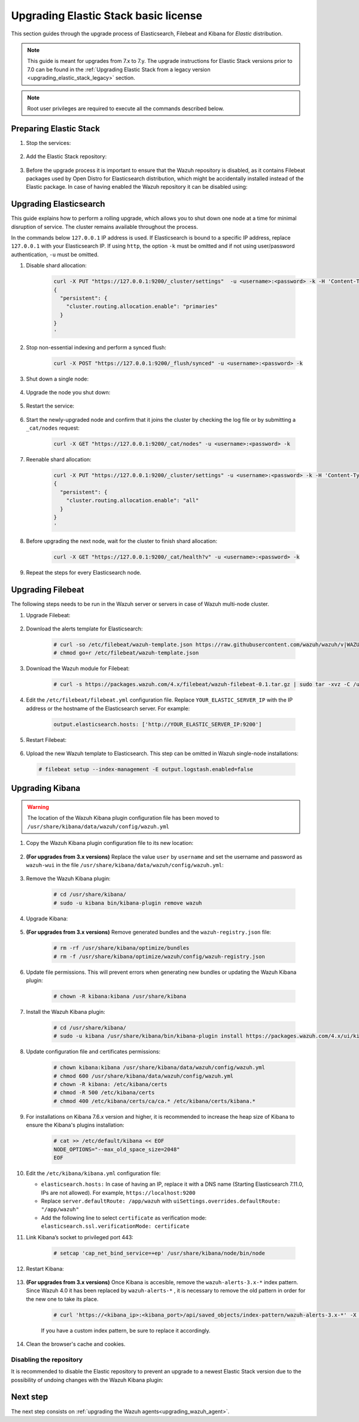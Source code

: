 .. Copyright (C) 2021 Wazuh, Inc.

.. _upgrading_elastic_stack:

Upgrading Elastic Stack basic license
=====================================

This section guides through the upgrade process of Elasticsearch, Filebeat and Kibana for *Elastic* distribution. 

.. note::
  This guide is meant for upgrades from 7.x to 7.y. The upgrade instructions for Elastic Stack versions prior to 7.0 can be found in the :ref:`Upgrading Elastic Stack from a legacy version <upgrading_elastic_stack_legacy>` section.

.. note:: Root user privileges are required to execute all the commands described below.

Preparing Elastic Stack
-----------------------

#. Stop the services:

    .. include:: ../../_templates/installations/basic/elastic/common/stop_kibana_filebeat.rst


#. Add the Elastic Stack repository:


    .. tabs::

      .. group-tab:: Yum


        .. include:: ../../_templates/installations/basic/elastic/yum/add_repository.rst



      .. group-tab:: APT


        .. include:: ../../_templates/installations/basic/elastic/deb/add_repository.rst



      .. group-tab:: ZYpp


         .. include:: ../../_templates/installations/basic/elastic/zypp/add_repository.rst              


#. Before the upgrade process it is important to ensure that the Wazuh repository is disabled, as it contains Filebeat packages used by Open Distro for Elasticsearch distribution, which might be accidentally installed instead of the Elastic package. In case of having enabled the Wazuh repository it can be disabled using:

  .. tabs::

    .. group-tab:: Yum

      .. code-block:: console

        # sed -i "s/^enabled=1/enabled=0/" /etc/yum.repos.d/wazuh.repo

    .. group-tab:: APT

      .. code-block:: console

        # sed -i "s/^deb/#deb/" /etc/apt/sources.list.d/wazuh.list
        # apt-get update

    .. group-tab:: ZYpp

      .. code-block:: console

        # sed -i "s/^enabled=1/enabled=0/" /etc/zypp/repos.d/wazuh.repo


Upgrading Elasticsearch
-----------------------

This guide explains how to perform a rolling upgrade, which allows you to shut down one node at a time for minimal disruption of service.
The cluster remains available throughout the process.

In the commands below ``127.0.0.1`` IP address is used. If Elasticsearch is bound to a specific IP address, replace ``127.0.0.1`` with your Elasticsearch IP. If using ``http``, the option ``-k`` must be omitted and if not using user/password authentication, ``-u`` must be omitted.

#. Disable shard allocation:

    .. code-block:: bash

      curl -X PUT "https://127.0.0.1:9200/_cluster/settings"  -u <username>:<password> -k -H 'Content-Type: application/json' -d'
      {
        "persistent": {
          "cluster.routing.allocation.enable": "primaries"
        }
      }
      '

#. Stop non-essential indexing and perform a synced flush:

    .. code-block:: bash

      curl -X POST "https://127.0.0.1:9200/_flush/synced" -u <username>:<password> -k

#. Shut down a single node:

    .. include:: ../../_templates/installations/basic/elastic/common/stop_elasticsearch.rst

#. Upgrade the node you shut down:

      .. tabs::

        .. group-tab:: Yum

          .. code-block:: console

            # yum install elasticsearch-|ELASTICSEARCH_ELK_LATEST|

        .. group-tab:: APT

          .. code-block:: console

            # apt-get install elasticsearch=|ELASTICSEARCH_ELK_LATEST|
          
          It's recommended to keep your currently installed version of the configuration file (option N or O if prompted).  

        .. group-tab:: ZYpp

          .. code-block:: console

            # zypper update elasticsearch-|ELASTICSEARCH_ELK_LATEST|


#. Restart the service:

    .. include:: ../../_templates/installations/basic/elastic/common/enable_elasticsearch.rst

#. Start the newly-upgraded node and confirm that it joins the cluster by checking the log file or by submitting a ``_cat/nodes`` request:

    .. code-block:: bash

      curl -X GET "https://127.0.0.1:9200/_cat/nodes" -u <username>:<password> -k

#. Reenable shard allocation:

    .. code-block:: bash

      curl -X PUT "https://127.0.0.1:9200/_cluster/settings" -u <username>:<password> -k -H 'Content-Type: application/json' -d'
      {
        "persistent": {
          "cluster.routing.allocation.enable": "all"
        }
      }
      '

#. Before upgrading the next node, wait for the cluster to finish shard allocation:

    .. code-block:: bash

      curl -X GET "https://127.0.0.1:9200/_cat/health?v" -u <username>:<password> -k

#. Repeat the steps for every Elasticsearch node.


Upgrading Filebeat
------------------

The following steps needs to be run in the Wazuh server or servers in case of Wazuh multi-node cluster. 


#. Upgrade Filebeat:

    .. tabs::

      .. group-tab:: Yum

        .. code-block:: console

          # yum install filebeat-|ELASTICSEARCH_ELK_LATEST|

      .. group-tab:: APT

        .. code-block:: console

          # apt-get install filebeat=|ELASTICSEARCH_ELK_LATEST|
        
        It's recommended to keep your currently installed version of the configuration file (option N or O if prompted).  

      .. group-tab:: ZYpp

        .. code-block:: console

          # zypper update filebeat-|ELASTICSEARCH_ELK_LATEST|


#. Download the alerts template for Elasticsearch:

    .. code-block:: console

      # curl -so /etc/filebeat/wazuh-template.json https://raw.githubusercontent.com/wazuh/wazuh/v|WAZUH_LATEST|/extensions/elasticsearch/7.x/wazuh-template.json
      # chmod go+r /etc/filebeat/wazuh-template.json


#. Download the Wazuh module for Filebeat:

    .. code-block:: console

      # curl -s https://packages.wazuh.com/4.x/filebeat/wazuh-filebeat-0.1.tar.gz | sudo tar -xvz -C /usr/share/filebeat/module


#. Edit the ``/etc/filebeat/filebeat.yml`` configuration file. Replace ``YOUR_ELASTIC_SERVER_IP`` with the IP address or the hostname of the Elasticsearch server. For example:

    .. code-block:: yaml

      output.elasticsearch.hosts: ['http://YOUR_ELASTIC_SERVER_IP:9200']


#. Restart Filebeat:

    .. include:: ../../_templates/installations/basic/elastic/common/enable_filebeat.rst

#. Upload the new Wazuh template to Elasticsearch. This step can be omitted in Wazuh single-node installations:

  .. code-block:: console

    # filebeat setup --index-management -E output.logstash.enabled=false


Upgrading Kibana
----------------

.. warning::
  The location of the Wazuh Kibana plugin configuration file has been moved to ``/usr/share/kibana/data/wazuh/config/wazuh.yml``


#. Copy the Wazuh Kibana plugin configuration file to its new location:

      .. tabs::

          
          .. group-tab:: For upgrades from 3.12.x or newer

              Create the new directory and copy the Wazuh Kibana plugin configuration file.

                .. code-block:: console

                  # mkdir -p /usr/share/kibana/data/wazuh/config/
                  # cp /usr/share/kibana/optimize/wazuh/config/wazuh.yml /usr/share/kibana/data/wazuh/config/wazuh.yml


          .. group-tab:: For upgrades from 3.11.x

              Create the new directory and copy the Wazuh Kibana plugin configuration file:

                .. code-block:: console

                  # mkdir -p /usr/share/kibana/data/wazuh/config/
                  # cp /usr/share/kibana/plugins/wazuh/wazuh.yml /usr/share/kibana/data/wazuh/config/wazuh.yml


          .. group-tab:: For upgrades from 3.10.x or older


              Create the new directory and copy the Wazuh Kibana plugin configuration file:

                    .. code-block:: console

                      # mkdir -p /usr/share/kibana/data/wazuh/config/
                      # cp /usr/share/kibana/plugins/wazuh/config.yml /usr/share/kibana/data/wazuh/config/wazuh.yml


              Edit the ``/usr/share/kibana/data/wazuh/config/wazuh.yml`` configuration file and add to the end of the file the following default structure to define an Wazuh API entry:

                    .. code-block:: yaml

                      hosts:
                        - <id>:
                           url: http(s)://<api_url>
                           port: <api_port>
                           username: <api_user>
                           password: <api_password>
                           run_as: false

                    The following values need to be replaced:

                      -  ``<id>``: an arbitrary ID.

                      -  ``<api_url>``: url of the Wazuh API.

                      -  ``<api_port>``: port.

                      -  ``<api_user>``: credentials to authenticate.

                      -  ``<api_password>``: credentials to authenticate.

                    In case of having more Wazuh API entries, each of them must be added manually.


 
#. **(For upgrades from 3.x versions)** Replace the value ``user`` by ``username`` and set the username and password as ``wazuh-wui`` in the file ``/usr/share/kibana/data/wazuh/config/wazuh.yml``: 

    .. code-block:: yaml
      :emphasize-lines: 5, 6

      hosts:
        - default:
            url: https://localhost
            port: 55000
            username: wazuh-wui
            password: wazuh-wui
            run_as: false

#. Remove the Wazuh Kibana plugin:

    .. code-block:: console

      # cd /usr/share/kibana/
      # sudo -u kibana bin/kibana-plugin remove wazuh

#. Upgrade Kibana:

      .. tabs::

        .. group-tab:: Yum

          .. code-block:: console

            # yum install kibana-|ELASTICSEARCH_ELK_LATEST|

        .. group-tab:: APT

          .. code-block:: console

            # apt-get install kibana=|ELASTICSEARCH_ELK_LATEST|

          It's recommended to keep your currently installed version of the configuration file (option N or O if prompted).

        .. group-tab:: ZYpp

          .. code-block:: console

            # zypper update kibana=|ELASTICSEARCH_ELK_LATEST|

#. **(For upgrades from 3.x versions)** Remove generated bundles and the ``wazuh-registry.json`` file:

    .. code-block:: console

      # rm -rf /usr/share/kibana/optimize/bundles
      # rm -f /usr/share/kibana/optimize/wazuh/config/wazuh-registry.json

#. Update file permissions. This will prevent errors when generating new bundles or updating the Wazuh Kibana plugin:

    .. code-block:: console

      # chown -R kibana:kibana /usr/share/kibana
    
#. Install the Wazuh Kibana plugin:

    .. code-block:: console

      # cd /usr/share/kibana/
      # sudo -u kibana /usr/share/kibana/bin/kibana-plugin install https://packages.wazuh.com/4.x/ui/kibana/wazuh_kibana-|WAZUH_LATEST|_|ELASTICSEARCH_ELK_LATEST|-1.zip


#. Update configuration file and certificates permissions:

    .. code-block:: console

      # chown kibana:kibana /usr/share/kibana/data/wazuh/config/wazuh.yml
      # chmod 600 /usr/share/kibana/data/wazuh/config/wazuh.yml
      # chown -R kibana: /etc/kibana/certs
      # chmod -R 500 /etc/kibana/certs
      # chmod 400 /etc/kibana/certs/ca/ca.* /etc/kibana/certs/kibana.*

#. For installations on Kibana 7.6.x version and higher, it is recommended to increase the heap size of Kibana to ensure the Kibana's plugins installation:

    .. code-block:: console

      # cat >> /etc/default/kibana << EOF
      NODE_OPTIONS="--max_old_space_size=2048"
      EOF

#. Edit the ``/etc/kibana/kibana.yml`` configuration file: 


   .. code-block:: none
      :emphasize-lines: 3,20,21

      server.host: <kibana_ip>
      server.port: 443
      elasticsearch.hosts: https://<elasticsearch_DN>:9200
      elasticsearch.password: <elasticsearch_password>

      # Elasticsearch from/to Kibana

      elasticsearch.ssl.certificateAuthorities: /etc/kibana/certs/ca/ca.crt
      elasticsearch.ssl.certificate: /etc/kibana/certs/kibana.crt
      elasticsearch.ssl.key: /etc/kibana/certs/kibana.key

      # Browser from/to Kibana
      server.ssl.enabled: true
      server.ssl.certificate: /etc/kibana/certs/kibana.crt
      server.ssl.key: /etc/kibana/certs/kibana.key

      # Elasticsearch authentication
      xpack.security.enabled: true
      elasticsearch.username: elastic
      uiSettings.overrides.defaultRoute: "/app/wazuh"
      elasticsearch.ssl.verificationMode: certificate

   - ``elasticsearch.hosts:`` In case of having an IP, replace it with a DNS name (Starting Elasticsearch 7.11.0, IPs are not allowed). For example, ``https://localhost:9200``
   - Replace ``server.defaultRoute: /app/wazuh`` with ``uiSettings.overrides.defaultRoute: "/app/wazuh"``
   - Add the following line to select ``certificate`` as verification mode: ``elasticsearch.ssl.verificationMode: certificate``

#. Link Kibana’s socket to privileged port 443:

    .. code-block:: console

      # setcap 'cap_net_bind_service=+ep' /usr/share/kibana/node/bin/node      


#. Restart Kibana:

    .. include:: ../../_templates/installations/basic/elastic/common/enable_kibana.rst


#. **(For upgrades from 3.x versions)** Once Kibana is accesible, remove the ``wazuh-alerts-3.x-*`` index pattern. Since Wazuh 4.0 it has been replaced by ``wazuh-alerts-*`` , it is necessary to remove the old pattern in order for the new one to take its place.

    .. code-block:: console

      # curl 'https://<kibana_ip>:<kibana_port>/api/saved_objects/index-pattern/wazuh-alerts-3.x-*' -X DELETE  -H 'Content-Type: application/json' -H 'kbn-version: |ELASTICSEARCH_ELK_LATEST|' -k -uelastic:<elastic_password>

    If you have a custom index pattern, be sure to replace it accordingly.

#. Clean the browser's cache and cookies.



Disabling the repository
^^^^^^^^^^^^^^^^^^^^^^^^

It is recommended to disable the Elastic repository to prevent an upgrade to a newest Elastic Stack version due to the possibility of undoing changes with the Wazuh Kibana plugin:


      .. tabs::

        .. group-tab:: Yum

          .. code-block:: console

            # sed -i "s/^enabled=1/enabled=0/" /etc/yum.repos.d/elastic.repo

        .. group-tab:: APT

          .. code-block:: console

            # sed -i "s/^deb/#deb/" /etc/apt/sources.list.d/elastic-7.x.list
            # apt-get update

          Alternatively, the user can set the package state to ``hold``, which will stop updates. It will be still possible to upgrade it manually using ``apt-get install``:

          .. code-block:: console

            # echo "elasticsearch hold" | sudo dpkg --set-selections
            # echo "filebeat hold" | sudo dpkg --set-selections
            # echo "kibana hold" | sudo dpkg --set-selections

        .. group-tab:: ZYpp

          .. code-block:: console

            # sed -i "s/^enabled=1/enabled=0/" /etc/zypp/repos.d/elastic.repo

Next step
---------

The next step consists on :ref:`upgrading the Wazuh agents<upgrading_wazuh_agent>`.
